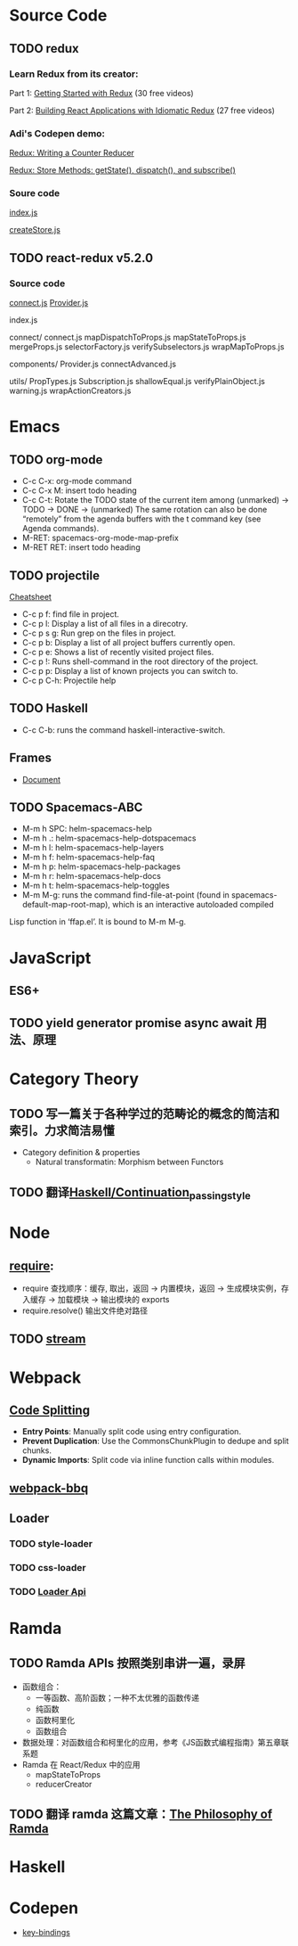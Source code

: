 * Source Code
** TODO redux
*** Learn Redux from its creator:
    Part 1: [[https://egghead.io/series/getting-started-with-redux][Getting Started with Redux]] (30 free videos)

    Part 2: [[https://egghead.io/courses/building-react-applications-with-idiomatic-redux][Building React Applications with Idiomatic Redux]] (27 free videos)

*** Adi's Codepen demo:
    [[https://codepen.io/adispring/pen/pwYmPZ][Redux: Writing a Counter Reducer]]

    [[https://codepen.io/adispring/pen/jwRWbq][Redux: Store Methods: getState(), dispatch(), and subscribe()]]

*** Soure code
    [[file:~/JavaScript/Github/redux/src/index.js::import%20applyMiddleware%20from%20'./applyMiddleware'][index.js]]

    [[file:~/JavaScript/Github/redux/src/createStore.js::import%20isPlainObject%20from%20'lodash/isPlainObject'][createStore.js]]

** TODO react-redux v5.2.0
*** Source code
    [[file:~/JavaScript/Github/react-redux/src/connect/connect.js::import%20connectAdvanced%20from%20'../components/connectAdvanced'][connect.js]]
    [[file:~/JavaScript/Github/react-redux/src/components/Provider.js::import%20{%20Component,%20Children%20}%20from%20'react'][Provider.js]]


    index.js

    connect/
      connect.js           
      mapDispatchToProps.js
      mapStateToProps.js   
      mergeProps.js        
      selectorFactory.js   
      verifySubselectors.js
      wrapMapToProps.js    

    components/
      Provider.js       
      connectAdvanced.js

    utils/
      PropTypes.js         
      Subscription.js      
      shallowEqual.js      
      verifyPlainObject.js 
      warning.js           
      wrapActionCreators.js

* Emacs
** TODO org-mode
   - C-c C-x: org-mode command
   - C-c C-x M: insert todo heading
   - C-c C-t: Rotate the TODO state of the current item among
              (unmarked) -> TODO -> DONE -> (unmarked)
              The same rotation can also be done “remotely” from the agenda buffers with the t command key (see Agenda commands).
   - M-RET: spacemacs-org-mode-map-prefix
   - M-RET RET: insert todo heading
** TODO projectile
   [[http://projectile.readthedocs.io/en/latest/usage/][Cheatsheet]]
   - C-c p f: find file in project.
   - C-c p l: Display a list of all files in a direcotry.
   - C-c p s g: Run grep on the files in project.
   - C-c p b: Display a list of all project buffers currently open.
   - C-c p e: Shows a list of recently visited project files.
   - C-c p !: Runs shell-command in the root directory of the project.
   - C-c p p: Display a list of known projects you can switch to.
   - C-c p C-h: Projectile help
** TODO Haskell
   - C-c C-b: runs the command haskell-interactive-switch. 
** Frames
   - [[https://www.gnu.org/software/emacs/manual/html_node/emacs/Frames.html][Document]]
** TODO Spacemacs-ABC
   - M-m h SPC: helm-spacemacs-help
   - M-m h .: helm-spacemacs-help-dotspacemacs
   - M-m h l: helm-spacemacs-help-layers
   - M-m h f: helm-spacemacs-help-faq
   - M-m h p: helm-spacemacs-help-packages
   - M-m h r: helm-spacemacs-help-docs
   - M-m h t: helm-spacemacs-help-toggles
   - M-m M-g: runs the command find-file-at-point (found in spacemacs-default-map-root-map), which is an interactive autoloaded compiled
Lisp function in ‘ffap.el’. It is bound to M-m M-g.

* JavaScript
** ES6+

** TODO yield generator promise async await 用法、原理

* Category Theory
** TODO 写一篇关于各种学过的范畴论的概念的简洁和索引。力求简洁易懂
   - Category definition & properties
     - Natural transformatin: Morphism between Functors
** TODO 翻译[[https://en.wikibooks.org/wiki/Haskell/Continuation_passing_style][Haskell/Continuation_passing_style]]
* Node
** [[http://www.ruanyifeng.com/blog/2015/05/require.html][require]]: 
   - require 查找顺序：缓存, 取出，返回 -> 内置模块，返回 -> 生成模块实例，存入缓存 -> 加载模块 -> 输出模块的 exports
   - require.resolve() 输出文件绝对路径
** TODO [[https://nodejs.org/dist/latest-v8.x/docs/api/stream.html][stream]]
* Webpack
** [[https://webpack.js.org/guides/code-splitting/][Code Splitting]]
   - *Entry Points*: Manually split code using entry configuration.
   - *Prevent Duplication*: Use the CommonsChunkPlugin to dedupe and split chunks.
   - *Dynamic Imports*: Split code via inline function calls within modules.
** [[https://github.com/wenbing/webpack-bbq][webpack-bbq]]
** Loader
*** TODO style-loader
*** TODO css-loader
*** TODO [[https://webpack.js.org/api/loaders/][Loader Api]]
* Ramda
** TODO Ramda APIs 按照类别串讲一遍，录屏
   - 函数组合：
     - 一等函数、高阶函数；一种不太优雅的函数传递
     - 纯函数 
     - 函数柯里化
     - 函数组合
   - 数据处理：对函数组合和柯里化的应用，参考《JS函数式编程指南》第五章联系题
   - Ramda 在 React/Redux 中的应用
     - mapStateToProps
     - reducerCreator
** TODO 翻译 ramda 这篇文章：[[http://fr.umio.us/the-philosophy-of-ramda/#header][The Philosophy of Ramda]]
* Haskell
* Codepen
  - [[https://blog.codepen.io/documentation/editor/key-bindings/][key-bindings]] 
